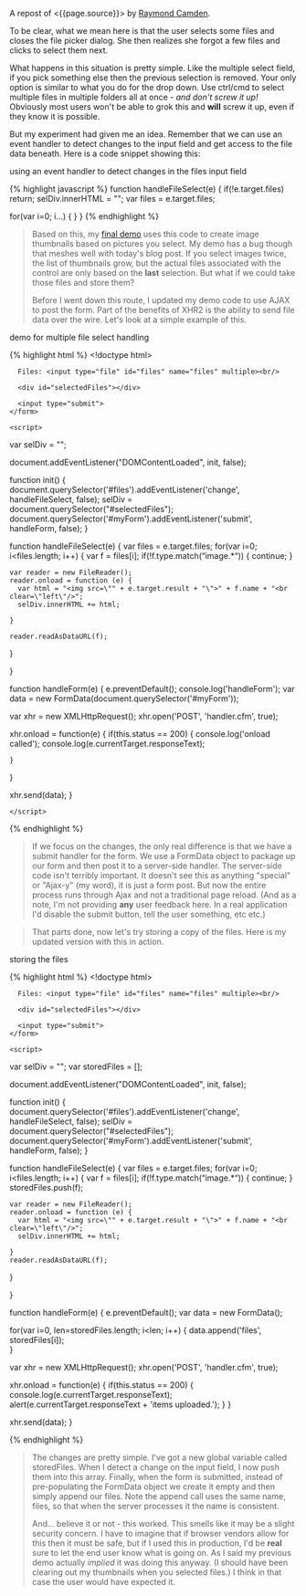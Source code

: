A repost of <{{page.source}}> by
[[http://www.raymondcamden.com/][Raymond Camden]].

#+BEGIN_QUOTE
  ** [[http://www.raymondcamden.com/index.cfm/2013/10/1/MultiFile-Uploads-and-Multiple-Selects][Multi-File
  Uploads and Multiple Selects]]
     :PROPERTIES:
     :CUSTOM_ID: multi-file-uploads-and-multiple-selects
     :END:

  ** 10-01-2013 **

  A few weeks back I wrote a
  [[http://www.raymondcamden.com/index.cfm/2013/9/10/Adding-a-file-display-list-to-a-multifile-upload-HTML-control][blog
  post]] about adding image previews for multi-file upload controls. I
  didn't mention it at the time but I had an ulterior motive. A reader
  wrote to me a few weeks before with an interesting question.

  #+BEGIN_QUOTE
    Is it possible to use a mult-file input control and let the user
    select multiple times?
  #+END_QUOTE

  To be clear, what we mean here is that the user selects some files and
  closes the file picker dialog. She then realizes she forgot a few
  files and clicks to select them next.

  What happens in this situation is pretty simple. Like the multiple
  select field, if you pick something else then the previous selection
  is removed. Your only option is similar to what you do for the drop
  down. Use ctrl/cmd to select multiple files in multiple folders all at
  once - /and don't screw it up!/ Obviously most users won't be able to
  grok this and *will* screw it up, even if they know it is possible.

  But my experiment had given me an idea. Remember that we can use an
  event handler to detect changes to the input field and get access to
  the file data beneath. Here is a code snippet showing this:
#+END_QUOTE

**** using an event handler to detect changes in the files input field
     :PROPERTIES:
     :CUSTOM_ID: using-an-event-handler-to-detect-changes-in-the-files-input-field
     :END:

{% highlight javascript %} function handleFileSelect(e) {
if(!e.target.files) return; selDiv.innerHTML = ""; var files =
e.target.files;

for(var i=0; i...) { } } {% endhighlight %}

#+BEGIN_QUOTE
  Based on this, my
  [[http://www.raymondcamden.com/demos/2013/sep/10/test0.html][final
  demo]] uses this code to create image thumbnails based on pictures you
  select. My demo has a bug though that meshes well with today's blog
  post. If you select images twice, the list of thumbnails grow, but the
  actual files associated with the control are only based on the *last*
  selection. But what if we could take those files and store them?

  Before I went down this route, I updated my demo code to use AJAX to
  post the form. Part of the benefits of XHR2 is the ability to send
  file data over the wire. Let's look at a simple example of this.
#+END_QUOTE

**** demo for multiple file select handling
     :PROPERTIES:
     :CUSTOM_ID: demo-for-multiple-file-select-handling
     :END:

{% highlight html %} <!doctype html>

#+BEGIN_HTML
  <html>
#+END_HTML

#+BEGIN_HTML
  <head>
#+END_HTML

#+BEGIN_HTML
  <title>
#+END_HTML

Proper Title

#+BEGIN_HTML
  </title>
#+END_HTML

#+BEGIN_HTML
  <style>
        #selectedFiles img {
        max-width: 200px;
        max-height: 200px;
        float: left;
        margin-bottom:10px;
        }
      </style>
#+END_HTML

#+BEGIN_HTML
  </head>
#+END_HTML

#+BEGIN_HTML
  <body>
#+END_HTML

#+BEGIN_HTML
  <form id="myForm" method="post">
#+END_HTML

#+BEGIN_EXAMPLE
      Files: <input type="file" id="files" name="files" multiple><br/>

      <div id="selectedFiles"></div>

      <input type="submit">
    </form>

    <script>
#+END_EXAMPLE

var selDiv = "";

document.addEventListener("DOMContentLoaded", init, false);

function init() {
document.querySelector('#files').addEventListener('change',
handleFileSelect, false); selDiv =
document.querySelector("#selectedFiles");
document.querySelector('#myForm').addEventListener('submit', handleForm,
false); }

function handleFileSelect(e) { var files = e.target.files; for(var i=0;
i<files.length; i++) { var f = files[i]; if(!f.type.match(“image.*“)) {
continue; }

#+BEGIN_EXAMPLE
    var reader = new FileReader();
    reader.onload = function (e) {
      var html = "<img src=\"" + e.target.result + "\">" + f.name + "<br clear=\"left\"/>";
      selDiv.innerHTML += html;

    }

    reader.readAsDataURL(f); 
#+END_EXAMPLE

}

}

function handleForm(e) { e.preventDefault(); console.log('handleForm');
var data = new FormData(document.querySelector('#myForm'));

var xhr = new XMLHttpRequest(); xhr.open('POST', 'handler.cfm', true);

xhr.onload = function(e) { if(this.status == 200) { console.log('onload
called'); console.log(e.currentTarget.responseText);

#+BEGIN_EXAMPLE
    }
#+END_EXAMPLE

}

xhr.send(data); }

#+BEGIN_EXAMPLE
    </script>
#+END_EXAMPLE

#+BEGIN_HTML
  </body>
#+END_HTML

#+BEGIN_HTML
  </html>
#+END_HTML

{% endhighlight %}

#+BEGIN_QUOTE
  If we focus on the changes, the only real difference is that we have a
  submit handler for the form. We use a FormData object to package up
  our form and then post it to a server-side handler. The server-side
  code isn't terribly important. It doesn't see this as anything
  "special" or "Ajax-y" (my word), it is just a form post. But now the
  entire process runs through Ajax and not a traditional page reload.
  (And as a note, I'm not providing *any* user feedback here. In a real
  application I'd disable the submit button, tell the user something,
  etc etc.)
#+END_QUOTE

#+BEGIN_QUOTE
  That parts done, now let's try storing a copy of the files. Here is my
  updated version with this in action.
#+END_QUOTE

**** storing the files
     :PROPERTIES:
     :CUSTOM_ID: storing-the-files
     :END:

{% highlight html %} <!doctype html>

#+BEGIN_HTML
  <html>
#+END_HTML

#+BEGIN_HTML
  <head>
#+END_HTML

#+BEGIN_HTML
  <title>
#+END_HTML

Proper Title

#+BEGIN_HTML
  </title>
#+END_HTML

#+BEGIN_HTML
  <style>
        #selectedFiles img {
        max-width: 200px;
        max-height: 200px;
        float: left;
        margin-bottom:10px;
        }
      </style>
#+END_HTML

#+BEGIN_HTML
  </head>
#+END_HTML

#+BEGIN_HTML
  <body>
#+END_HTML

#+BEGIN_HTML
  <form id="myForm" method="post">
#+END_HTML

#+BEGIN_EXAMPLE
      Files: <input type="file" id="files" name="files" multiple><br/>

      <div id="selectedFiles"></div>

      <input type="submit">
    </form>

    <script>
#+END_EXAMPLE

var selDiv = ""; var storedFiles = [];

document.addEventListener("DOMContentLoaded", init, false);

function init() {
document.querySelector('#files').addEventListener('change',
handleFileSelect, false); selDiv =
document.querySelector("#selectedFiles");
document.querySelector('#myForm').addEventListener('submit', handleForm,
false); }

function handleFileSelect(e) { var files = e.target.files; for(var i=0;
i<files.length; i++) { var f = files[i]; if(!f.type.match(“image.*“)) {
continue; } storedFiles.push(f);

#+BEGIN_EXAMPLE
    var reader = new FileReader();
    reader.onload = function (e) {
      var html = "<img src=\"" + e.target.result + "\">" + f.name + "<br clear=\"left\"/>";
      selDiv.innerHTML += html;
      
    }
    reader.readAsDataURL(f); 
#+END_EXAMPLE

}

}

function handleForm(e) { e.preventDefault(); var data = new FormData();

for(var i=0, len=storedFiles.length; i<len; i++) { data.append('files',
storedFiles[i]);\\
}

var xhr = new XMLHttpRequest(); xhr.open('POST', 'handler.cfm', true);

xhr.onload = function(e) { if(this.status == 200) {
console.log(e.currentTarget.responseText);\\
alert(e.currentTarget.responseText + 'items uploaded.'); } }

xhr.send(data); }

#+BEGIN_HTML
  </script>
#+END_HTML

#+BEGIN_HTML
  </body>
#+END_HTML

#+BEGIN_HTML
  </html>
#+END_HTML

{% endhighlight %}

#+BEGIN_QUOTE
  The changes are pretty simple. I've got a new global variable called
  storedFiles. When I detect a change on the input field, I now push
  them into this array. Finally, when the form is submitted, instead of
  pre-populating the FormData object we create it empty and then simply
  append our files. Note the append call uses the same name, files, so
  that when the server processes it the name is consistent.

  And... believe it or not - this worked. This smells like it may be a
  slight security concern. I have to imagine that if browser vendors
  allow for this then it must be safe, but if I used this in production,
  I'd be *real* sure to let the end user know what is going on. As I
  said my previous demo actually /implied/ it was doing this anyway. (I
  should have been clearing out my thumbnails when you selected files.)
  I think in that case the user would have expected it.

  ** Related Blog Entries
     :PROPERTIES:
     :CUSTOM_ID: related-blog-entries
     :END:

  - [[http://www.raymondcamden.com/index.cfm/2013/9/10/Adding-a-file-display-list-to-a-multifile-upload-HTML-control][Adding
    a file display list to a multi-file upload HTML control]] (September
    10, 2013)
#+END_QUOTE
